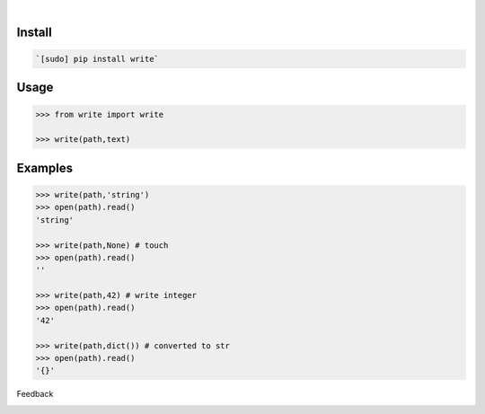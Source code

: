 .. image:: https://img.shields.io/pypi/pyversions/write.svg
    :target: https://pypi.org/pypi/write/

|

.. image:: https://api.codacy.com/project/badge/Grade/075eda6d69fa422f86a26f093ddcf26d
    :target: https://www.codacy.com/app/looking-for-a-job/write.py
.. image:: https://www.codefactor.io/repository/github/looking-for-a-job/write.py/badge
    :target: https://www.codefactor.io/repository/github/looking-for-a-job/write.py
.. image:: https://codeclimate.com/github/looking-for-a-job/write.py/badges/gpa.svg
    :target: https://codeclimate.com/github/looking-for-a-job/write.py
.. image:: https://img.shields.io/scrutinizer/g/looking-for-a-job/write.py.svg
    :target: https://scrutinizer-ci.com/g/looking-for-a-job/write.py/
.. image:: https://bettercodehub.com/edge/badge/looking-for-a-job/write.py?branch=master
    :target: https://bettercodehub.com/results/looking-for-a-job/write.py
.. image:: https://sonarcloud.io/api/project_badges/measure?project=write.py&metric=code_smells
    :target: https://sonarcloud.io/dashboard?id=write.py

Install
```````


.. code:: bash

    `[sudo] pip install write`

Usage
`````


.. code:: python

    >>> from write import write
    
    >>> write(path,text)


Examples
````````


.. code:: python

    >>> write(path,'string')
    >>> open(path).read()
    'string'
    
    >>> write(path,None) # touch
    >>> open(path).read()
    ''
    
    >>> write(path,42) # write integer
    >>> open(path).read()
    '42'
    
    >>> write(path,dict()) # converted to str
    >>> open(path).read()
    '{}'



Feedback



.. image:: https://img.shields.io/github/issues/looking-for-a-job/write.py.svg
    :target: https://github.com/looking-for-a-job

.. image:: https://img.shields.io/github/stars/looking-for-a-job/write.py.svg?style=social&label=Stars
    :target: https://github.com/looking-for-a-job/write.py

.. image:: https://img.shields.io/github/issues/looking-for-a-job/write.py.svg
    :target: https://github.com/looking-for-a-job/write.py/issues
